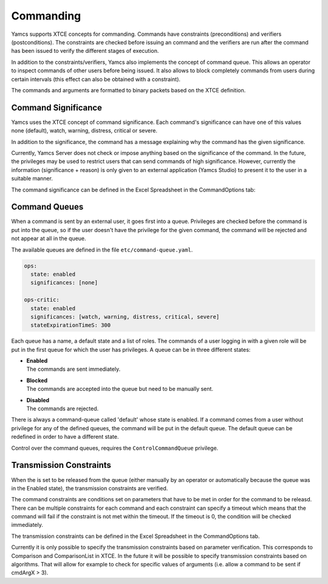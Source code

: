 Commanding
==========

Yamcs supports XTCE concepts for commanding. Commands have constraints (preconditions) and verifiers (postconditions). The constraints are checked before issuing an command and the verifiers are run after the command has been issued to verify the different stages of execution.

In addition to the constraints/verifiers, Yamcs also implements the concept of command queue. This allows an operator to inspect commands of other users before being issued. It also allows to block completely commands from users during certain intervals (this effect can also be obtained with a constraint).

The commands and arguments are formatted to binary packets based on the XTCE definition.


Command Significance
--------------------

Yamcs uses the XTCE concept of command significance. Each command's significance can have one of this values none (default), watch, warning, distress, critical or severe.

In addition to the significance, the command has a message explaining why the command has the given significance.

Currently, Yamcs Server does not check or impose anything based on the significance of the command. In the future, the privileges may be used to restrict users that can send commands of high significance. However, currently the information (significance + reason) is only given to an external application (Yamcs Studio) to present it to the user in a suitable manner.

The command significance can be defined in the Excel Spreadsheet in the CommandOptions tab:

.. image:: _images/significance.png
    :alt: Significance
    :align: center


Command Queues
--------------

When a command is sent by an external user, it goes first into a queue. Privileges are checked before the command is put into the queue, so if the user doesn't have the privilege for the given command, the command will be rejected and not appear at all in the queue.

The available queues are defined in the file ``etc/command-queue.yaml``.

.. code-block:: yaml

    ops:
      state: enabled
      significances: [none]

    ops-critic:
      state: enabled
      significances: [watch, warning, distress, critical, severe]
      stateExpirationTimeS: 300

Each queue has a name, a default state and a list of roles. The commands of a user logging in with a given role will be put in the first queue for which the user has privileges. A queue can be in three different states:

* | **Enabled**
  | The commands are sent immediately.

* | **Blocked**
  | The commands are accepted into the queue but need to be manually sent.

* | **Disabled**
  | The commands are rejected.

There is always a command-queue called 'default' whose state is enabled. If a command comes from a user without privilege for any of the defined queues, the command will be put in the default queue. The default queue can be redefined in order to have a different state.

Control over the command queues, requires the ``ControlCommandQueue`` privilege.


Transmission Constraints
------------------------

When the is set to be released from the queue (either manually by an operator or automatically because the queue was in the Enabled state), the transmission constraints are verified.

The command constraints are conditions set on parameters that have to be met in order for the command to be releasd. There can be multiple constraints for each command and each constraint can specify a timeout which means that the command will fail if the constraint is not met within the timeout. If the timeout is 0, the condition will be checked immediately.

The transmission constraints can be defined in the Excel Spreadsheet in the CommandOptions tab.

.. image:: _images/constraints.png
    :alt: Constraints
    :align: center

Currently it is only possible to specify the transmission constraints based on parameter verification. This corresponds to  Comparison and ComparisonList in XTCE. In the future it will be possible to specify transmission constraints based on algorithms. That will allow for example to check for specific values of arguments (i.e. allow a command to be sent if cmdArgX > 3).

